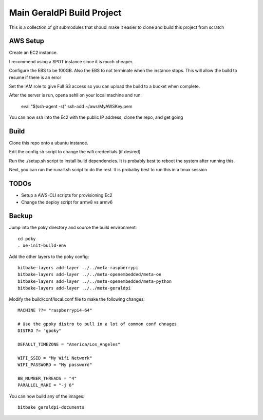 #############################
 Main GeraldPi Build Project
#############################

This is a collection of git submodules that shoudl make it easier to clone and
build this project from scratch

AWS Setup
=========

Create an EC2 instance.  

I recommend using a SPOT instance since it is much cheaper.  

Configure the EBS to be 100GB.  Also the EBS to not terminate when the instance
stops.  This will allow the build to resume if there is an error

Set the IAM role to give Full S3 access so you can upload the build to a bucket
when complete.


After the server is run, opena sehll on your local machine and run:

        eval "$(ssh-agent -s)"
        ssh-add ~/aws/MyAWSKey.pem

You can now ssh into the Ec2 with the public IP address, clone the repo, and
get going



Build 
=====

Clone this repo onto a ubuntu instance.

Edit the config.sh script to change the wifi credentials (if desired)

Run the ./setup.sh script to install build dependencies.  It is probably best to reboot the system after running this.

Next, you can run the runall.sh script to do the rest.  It is probalby best to
run this in a tmux session


TODOs
=====

- Setup a AWS-CLI scripts for provisioning Ec2
- Change the deploy script for armv8 vs armv6


Backup
======

Jump into the poky directory and source the build environment::

        cd poky
        . oe-init-build-env

Add the other layers to the poky config::

        bitbake-layers add-layer ../../meta-raspberrypi
        bitbake-layers add-layer ../../meta-openembedded/meta-oe
        bitbake-layers add-layer ../../meta-openembedded/meta-python
        bitbake-layers add-layer ../../meta-geraldpi

Modify the build/conf/local.conf file to make the following changes::

        
        MACHINE ??= "raspberrypi4-64"

        # Use the gpoky distro to pull in a lot of common conf chnages
        DISTRO ?= "gpoky"

        DEFAULT_TIMEZONE = "America/Los_Angeles"

        WIFI_SSID = "My Wifi Network"
	WIFI_PASSWORD = "My password"

        BB_NUMBER_THREADS = "4"
	PARALLEL_MAKE = "-j 8"

You can now build any of the images::

        bitbake geraldpi-documents


